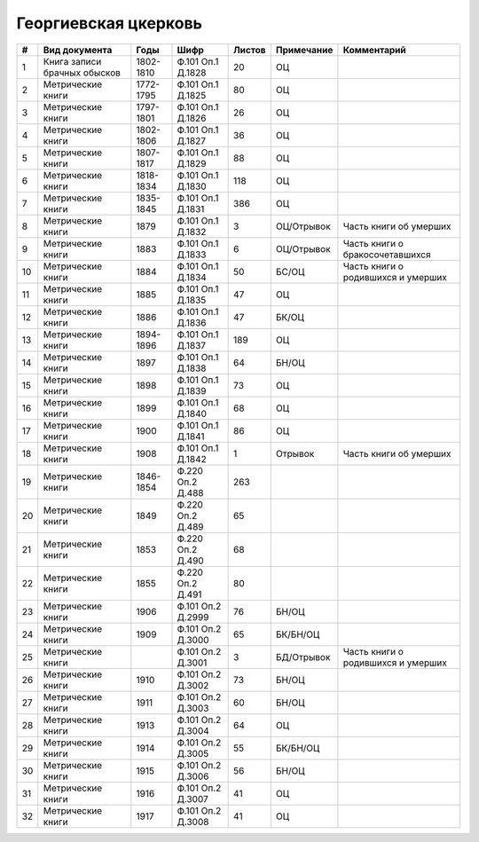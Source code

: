 
.. Church datasheet RST template
.. Autogenerated by cfp-sphinx.py

.. index:: Георгиевская цкерковь

Георгиевская цкерковь
=====================

.. list-table::
   :header-rows: 1

   * - #
     - Вид документа
     - Годы
     - Шифр
     - Листов
     - Примечание
     - Комментарий

   * - 1
     - Книга записи брачных обысков
     - 1802-1810
     - Ф.101 Оп.1 Д.1828
     - 20
     - ОЦ
     - 
   * - 2
     - Метрические книги
     - 1772-1795
     - Ф.101 Оп.1 Д.1825
     - 80
     - ОЦ
     - 
   * - 3
     - Метрические книги
     - 1797-1801
     - Ф.101 Оп.1 Д.1826
     - 26
     - ОЦ
     - 
   * - 4
     - Метрические книги
     - 1802-1806
     - Ф.101 Оп.1 Д.1827
     - 36
     - ОЦ
     - 
   * - 5
     - Метрические книги
     - 1807-1817
     - Ф.101 Оп.1 Д.1829
     - 88
     - ОЦ
     - 
   * - 6
     - Метрические книги
     - 1818-1834
     - Ф.101 Оп.1 Д.1830
     - 118
     - ОЦ
     - 
   * - 7
     - Метрические книги
     - 1835-1845
     - Ф.101 Оп.1 Д.1831
     - 386
     - ОЦ
     - 
   * - 8
     - Метрические книги
     - 1879
     - Ф.101 Оп.1 Д.1832
     - 3
     - ОЦ/Отрывок
     - Часть книги об умерших
   * - 9
     - Метрические книги
     - 1883
     - Ф.101 Оп.1 Д.1833
     - 6
     - ОЦ/Отрывок
     - Часть книги о бракосочетавшихся
   * - 10
     - Метрические книги
     - 1884
     - Ф.101 Оп.1 Д.1834
     - 50
     - БС/ОЦ
     - Часть книги о родившихся и умерших
   * - 11
     - Метрические книги
     - 1885
     - Ф.101 Оп.1 Д.1835
     - 47
     - ОЦ
     - 
   * - 12
     - Метрические книги
     - 1886
     - Ф.101 Оп.1 Д.1836
     - 47
     - БК/ОЦ
     - 
   * - 13
     - Метрические книги
     - 1894-1896
     - Ф.101 Оп.1 Д.1837
     - 189
     - ОЦ
     - 
   * - 14
     - Метрические книги
     - 1897
     - Ф.101 Оп.1 Д.1838
     - 64
     - БН/ОЦ
     - 
   * - 15
     - Метрические книги
     - 1898
     - Ф.101 Оп.1 Д.1839
     - 73
     - ОЦ
     - 
   * - 16
     - Метрические книги
     - 1899
     - Ф.101 Оп.1 Д.1840
     - 68
     - ОЦ
     - 
   * - 17
     - Метрические книги
     - 1900
     - Ф.101 Оп.1 Д.1841
     - 86
     - ОЦ
     - 
   * - 18
     - Метрические книги
     - 1908
     - Ф.101 Оп.1 Д.1842
     - 1
     - Отрывок
     - Часть книги об умерших
   * - 19
     - Метрические книги
     - 1846-1854
     - Ф.220 Оп.2 Д.488
     - 263
     - 
     - 
   * - 20
     - Метрические книги
     - 1849
     - Ф.220 Оп.2 Д.489
     - 65
     - 
     - 
   * - 21
     - Метрические книги
     - 1853
     - Ф.220 Оп.2 Д.490
     - 68
     - 
     - 
   * - 22
     - Метрические книги
     - 1855
     - Ф.220 Оп.2 Д.491
     - 80
     - 
     - 
   * - 23
     - Метрические книги
     - 1906
     - Ф.101 Оп.2 Д.2999
     - 76
     - БН/ОЦ
     - 
   * - 24
     - Метрические книги
     - 1909
     - Ф.101 Оп.2 Д.3000
     - 65
     - БК/БН/ОЦ
     - 
   * - 25
     - Метрические книги
     - 
     - Ф.101 Оп.2 Д.3001
     - 3
     - БД/Отрывок
     - Часть книги о родившихся и умерших
   * - 26
     - Метрические книги
     - 1910
     - Ф.101 Оп.2 Д.3002
     - 73
     - БН/ОЦ
     - 
   * - 27
     - Метрические книги
     - 1911
     - Ф.101 Оп.2 Д.3003
     - 60
     - БН/ОЦ
     - 
   * - 28
     - Метрические книги
     - 1913
     - Ф.101 Оп.2 Д.3004
     - 64
     - ОЦ
     - 
   * - 29
     - Метрические книги
     - 1914
     - Ф.101 Оп.2 Д.3005
     - 55
     - БК/БН/ОЦ
     - 
   * - 30
     - Метрические книги
     - 1915
     - Ф.101 Оп.2 Д.3006
     - 56
     - БН/ОЦ
     - 
   * - 31
     - Метрические книги
     - 1916
     - Ф.101 Оп.2 Д.3007
     - 41
     - ОЦ
     - 
   * - 32
     - Метрические книги
     - 1917
     - Ф.101 Оп.2 Д.3008
     - 41
     - ОЦ
     - 


